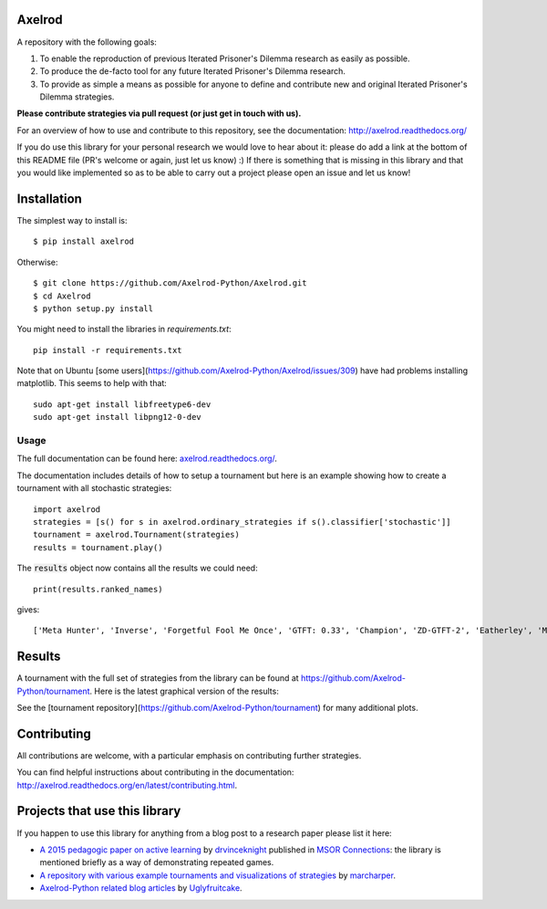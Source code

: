 .. image:: https://badge.waffle.io/Axelrod-Python/Axelrod.svg?label=ready&title=Ready
    :target: https://waffle.io/Axelrod-Python/Axelrod

.. image:: https://coveralls.io/repos/Axelrod-Python/Axelrod/badge.svg
    :target: https://coveralls.io/r/Axelrod-Python/Axelrod

.. image:: https://img.shields.io/pypi/v/Axelrod.svg
    :target: https://pypi.python.org/pypi/Axelrod

.. image:: https://travis-ci.org/Axelrod-Python/Axelrod.svg?branch=packaging
    :target: https://travis-ci.org/Axelrod-Python/Axelrod

|Join the chat at https://gitter.im/Axelrod-Python/Axelrod|

Axelrod
=======

A repository with the following goals:

1. To enable the reproduction of previous Iterated Prisoner's Dilemma research as easily as possible.
2. To produce the de-facto tool for any future Iterated Prisoner's Dilemma research.
3. To provide as simple a means as possible for anyone to define and contribute
   new and original Iterated Prisoner's Dilemma strategies.

**Please contribute strategies via pull request (or just get in touch
with us).**

For an overview of how to use and contribute to this repository, see the
documentation: http://axelrod.readthedocs.org/

If you do use this library for your personal research we would love to hear
about it: please do add a link at the bottom of this README file (PR's welcome
or again, just let us know) :) If there is something that is missing in this
library and that you would like implemented so as to be able to carry out a
project please open an issue and let us know!

Installation
============

The simplest way to install is::

    $ pip install axelrod

Otherwise::

    $ git clone https://github.com/Axelrod-Python/Axelrod.git
    $ cd Axelrod
    $ python setup.py install

You might need to install the libraries in `requirements.txt`::

    pip install -r requirements.txt

Note that on Ubuntu [some
users](https://github.com/Axelrod-Python/Axelrod/issues/309) have had problems
installing matplotlib. This seems to help with that::

    sudo apt-get install libfreetype6-dev
    sudo apt-get install libpng12-0-dev

Usage
-----

The full documentation can be found here:
`axelrod.readthedocs.org/ <http://axelrod.readthedocs.org/>`__.

The documentation includes details of how to setup a tournament but here is an
example showing how to create a tournament with all stochastic strategies::

    import axelrod
    strategies = [s() for s in axelrod.ordinary_strategies if s().classifier['stochastic']]
    tournament = axelrod.Tournament(strategies)
    results = tournament.play()

The :code:`results` object now contains all the results we could need::

    print(results.ranked_names)

gives::

    ['Meta Hunter', 'Inverse', 'Forgetful Fool Me Once', 'GTFT: 0.33', 'Champion', 'ZD-GTFT-2', 'Eatherley', 'Math Constant Hunter', 'Random Hunter', 'Soft Joss: 0.9', 'Meta Majority', 'Nice Average Copier', 'Feld', 'Meta Minority', 'Grofman', 'Stochastic WSLS', 'ZD-Extort-2', 'Tullock', 'Joss: 0.9', 'Arrogant QLearner', 'Average Copier', 'Cautious QLearner', 'Hesitant QLearner', 'Risky QLearner', 'Random: 0.5', 'Meta Winner']


Results
=======

A tournament with the full set of strategies from the library can be found at
https://github.com/Axelrod-Python/tournament. Here is the latest graphical
version of the results:

.. image:: http://axelrod-python.github.io/tournament/assets/strategies_boxplot.svg

.. image:: http://axelrod-python.github.io/tournament/assets/strategies_winplot.svg

See the [tournament repository](https://github.com/Axelrod-Python/tournament)
for many additional plots.

Contributing
============

All contributions are welcome, with a particular emphasis on
contributing further strategies.

You can find helpful instructions about contributing in the
documentation:
http://axelrod.readthedocs.org/en/latest/contributing.html.

.. image:: https://graphs.waffle.io/Axelrod-Python/Axelrod/throughput.svg
 :target: https://waffle.io/Axelrod-Python/Axelrod/metrics
  :alt: 'Throughput Graph'

Projects that use this library
==============================

If you happen to use this library for anything from a blog post to a research
paper please list it here:

- `A 2015 pedagogic paper on active learning
  <https://github.com/drvinceknight/Playing-games-a-case-study-in-active-learning>`_
  by `drvinceknight <https://twitter.com/drvinceknight>`_ published in `MSOR
  Connections <https://journals.gre.ac.uk/index.php/msor/about>`_: the library
  is mentioned briefly as a way of demonstrating repeated games.
- `A repository with various example tournaments and visualizations of strategies
  <https://github.com/marcharper/AxelrodExamples>`_
  by `marcharper <https://github.com/marcharper>`_.
- `Axelrod-Python related blog articles
  <http://www.thomascampbell.me.uk/category/axelrod.html>`_
  by `Uglyfruitcake <https://github.com/uglyfruitcake>`_.

.. |Join the chat at https://gitter.im/Axelrod-Python/Axelrod| image:: https://badges.gitter.im/Join%20Chat.svg
   :target: https://gitter.im/Axelrod-Python/Axelrod?utm_source=badge&utm_medium=badge&utm_campaign=pr-badge&utm_content=badge
